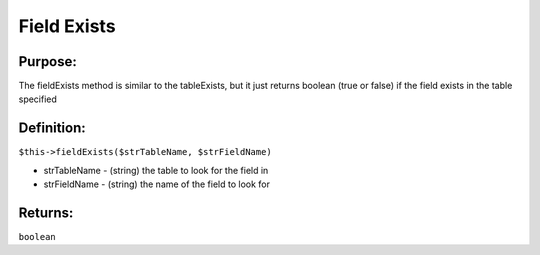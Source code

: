 Field Exists
============

Purpose:
--------
The fieldExists method is similar to the tableExists, but it just
returns boolean (true or false) if the field exists in the table specified

Definition:
-----------

``$this->fieldExists($strTableName, $strFieldName)``

* strTableName - (string) the table to look for the field in
* strFieldName - (string) the name of the field to look for

Returns:
--------
``boolean``
